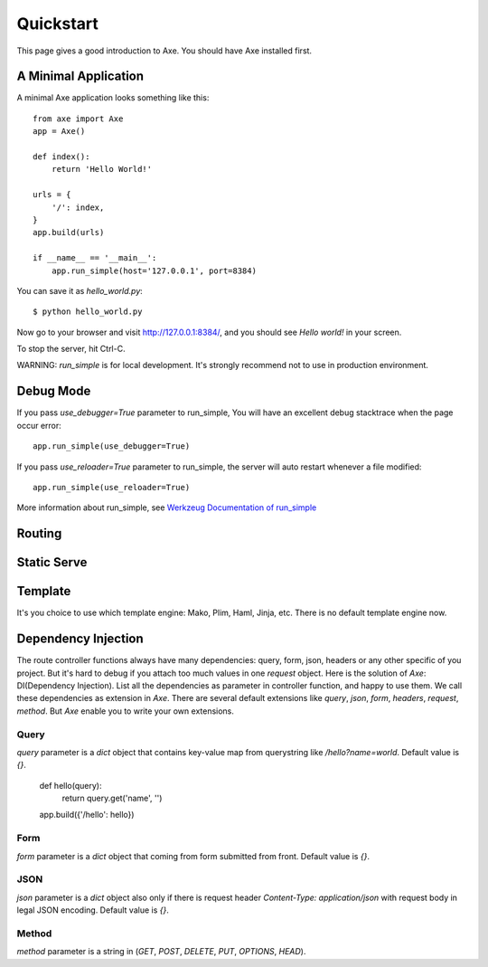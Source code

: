 .. _quickstart:

Quickstart
==========

This page gives a good introduction to Axe. You should have Axe installed first.

A Minimal Application
---------------------

A minimal Axe application looks something like this::

    from axe import Axe
    app = Axe()

    def index():
        return 'Hello World!'

    urls = {
        '/': index,
    }
    app.build(urls)

    if __name__ == '__main__':
        app.run_simple(host='127.0.0.1', port=8384)

You can save it as `hello_world.py`::

    $ python hello_world.py

Now go to your browser and visit `http://127.0.0.1:8384/ <http://127.0.0.1:8384/>`_,
and you should see `Hello world!` in your screen.

To stop the server, hit Ctrl-C.

WARNING: `run_simple` is for local development. It's strongly recommend
not to use in production environment.

.. _debug-mode:

Debug Mode
----------

If you pass `use_debugger=True` parameter to run_simple,
You will have an excellent debug stacktrace when the page occur error::

    app.run_simple(use_debugger=True)

If you pass `use_reloader=True` parameter to run_simple,
the server will auto restart whenever a file modified::

    app.run_simple(use_reloader=True)

More information about run_simple, see
`Werkzeug Documentation of run_simple <http://werkzeug.pocoo.org/docs/serving/#werkzeug.serving.run_simple>`_

Routing
-------

Static Serve
------------

Template
--------

It's you choice to use which template engine: Mako, Plim, Haml, Jinja, etc.
There is no default template engine now.

Dependency Injection
--------------------

The route controller functions always have many dependencies: query, form, json,
headers or any other specific of you project. But it's hard to debug if you
attach too much values in one `request` object. Here is the solution of `Axe`:
DI(Dependency Injection). List all the dependencies as parameter in controller
function, and happy to use them. We call these dependencies as extension in `Axe`.
There are several default extensions like `query`, `json`, `form`, `headers`,
`request`, `method`.  But `Axe` enable you to write your own extensions.

Query
`````

`query` parameter is a `dict` object that contains key-value map from querystring
like `/hello?name=world`. Default value is `{}`.

    def hello(query):
        return query.get('name', '')

    app.build({'/hello': hello})

Form
````

`form` parameter is a `dict` object that coming from form submitted from front.
Default value is `{}`.

JSON
````

`json` parameter is a `dict` object also only if there is request header
`Content-Type: application/json` with request body in legal JSON encoding.
Default value is `{}`.

Method
``````

`method` parameter is a string in (`GET`, `POST`, `DELETE`, `PUT`,
`OPTIONS`, `HEAD`).
